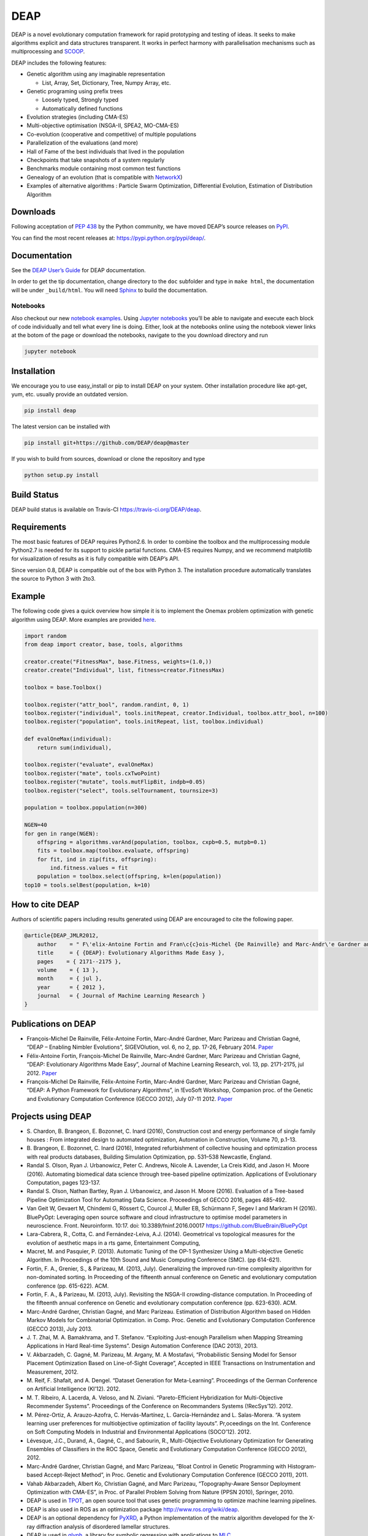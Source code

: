 ====
DEAP
====

.. image:: https://img.shields.io/pypi/v/deap.svg
        :target: https://pypi.python.org/pypi/deap

.. image:: https://travis-ci.org/DEAP/deap.svg?branch=master
        :target: https://travis-ci.org/DEAP/deap
        :alt: Build status

.. image:: https://readthedocs.org/projects/deap/badge/?version=latest
        :target: https://deap.readthedocs.io/en/latest/?badge=latest
        :alt: Documentation Status

.. image:: https://badges.gitter.im/DEAP/deap.svg
        :alt: Join the chat at https://gitter.im/DEAP/deap
        :target: https://gitter.im/DEAP/deap

DEAP is a novel evolutionary computation framework for rapid prototyping
and testing of ideas. It seeks to make algorithms explicit and data
structures transparent. It works in perfect harmony with parallelisation
mechanisms such as multiprocessing and `SCOOP <http://pyscoop.org>`__.

DEAP includes the following features:

-  Genetic algorithm using any imaginable representation

   -  List, Array, Set, Dictionary, Tree, Numpy Array, etc.

-  Genetic programing using prefix trees

   -  Loosely typed, Strongly typed
   -  Automatically defined functions

-  Evolution strategies (including CMA-ES)
-  Multi-objective optimisation (NSGA-II, SPEA2, MO-CMA-ES)
-  Co-evolution (cooperative and competitive) of multiple populations
-  Parallelization of the evaluations (and more)
-  Hall of Fame of the best individuals that lived in the population
-  Checkpoints that take snapshots of a system regularly
-  Benchmarks module containing most common test functions
-  Genealogy of an evolution (that is compatible with
   `NetworkX <https://github.com/networkx/networkx>`__)
-  Examples of alternative algorithms : Particle Swarm Optimization,
   Differential Evolution, Estimation of Distribution Algorithm

Downloads
---------

Following acceptation of `PEP
438 <http://www.python.org/dev/peps/pep-0438/>`__ by the Python
community, we have moved DEAP’s source releases on
`PyPI <https://pypi.python.org>`__.

You can find the most recent releases at:
https://pypi.python.org/pypi/deap/.

Documentation
-------------

See the `DEAP User’s Guide <http://deap.readthedocs.org/>`__ for DEAP
documentation.

In order to get the tip documentation, change directory to the ``doc``
subfolder and type in ``make html``, the documentation will be under
``_build/html``. You will need `Sphinx <http://sphinx.pocoo.org>`__ to
build the documentation.

Notebooks
~~~~~~~~~

Also checkout our new `notebook
examples <https://github.com/DEAP/notebooks>`__. Using `Jupyter
notebooks <http://jupyter.org>`__ you’ll be able to navigate and execute
each block of code individually and tell what every line is doing.
Either, look at the notebooks online using the notebook viewer links at
the botom of the page or download the notebooks, navigate to the you
download directory and run

.. code:: bash

   jupyter notebook

Installation
------------

We encourage you to use easy_install or pip to install DEAP on your
system. Other installation procedure like apt-get, yum, etc. usually
provide an outdated version.

.. code:: bash

   pip install deap

The latest version can be installed with

.. code:: bash

   pip install git+https://github.com/DEAP/deap@master

If you wish to build from sources, download or clone the repository and
type

.. code:: bash

   python setup.py install

Build Status
------------

DEAP build status is available on Travis-CI
https://travis-ci.org/DEAP/deap.

Requirements
------------

The most basic features of DEAP requires Python2.6. In order to combine
the toolbox and the multiprocessing module Python2.7 is needed for its
support to pickle partial functions. CMA-ES requires Numpy, and we
recommend matplotlib for visualization of results as it is fully
compatible with DEAP’s API.

Since version 0.8, DEAP is compatible out of the box with Python 3. The
installation procedure automatically translates the source to Python 3
with 2to3.

Example
-------

The following code gives a quick overview how simple it is to implement
the Onemax problem optimization with genetic algorithm using DEAP. More
examples are provided
`here <http://deap.readthedocs.org/en/master/examples/index.html>`__.

.. code:: python

   import random
   from deap import creator, base, tools, algorithms

   creator.create("FitnessMax", base.Fitness, weights=(1.0,))
   creator.create("Individual", list, fitness=creator.FitnessMax)

   toolbox = base.Toolbox()

   toolbox.register("attr_bool", random.randint, 0, 1)
   toolbox.register("individual", tools.initRepeat, creator.Individual, toolbox.attr_bool, n=100)
   toolbox.register("population", tools.initRepeat, list, toolbox.individual)

   def evalOneMax(individual):
       return sum(individual),

   toolbox.register("evaluate", evalOneMax)
   toolbox.register("mate", tools.cxTwoPoint)
   toolbox.register("mutate", tools.mutFlipBit, indpb=0.05)
   toolbox.register("select", tools.selTournament, tournsize=3)

   population = toolbox.population(n=300)

   NGEN=40
   for gen in range(NGEN):
       offspring = algorithms.varAnd(population, toolbox, cxpb=0.5, mutpb=0.1)
       fits = toolbox.map(toolbox.evaluate, offspring)
       for fit, ind in zip(fits, offspring):
           ind.fitness.values = fit
       population = toolbox.select(offspring, k=len(population))
   top10 = tools.selBest(population, k=10)

How to cite DEAP
----------------

Authors of scientific papers including results generated using DEAP are
encouraged to cite the following paper.

.. code:: xml

   @article{DEAP_JMLR2012, 
       author    = " F\'elix-Antoine Fortin and Fran\c{c}ois-Michel {De Rainville} and Marc-Andr\'e Gardner and Marc Parizeau and Christian Gagn\'e ",
       title     = { {DEAP}: Evolutionary Algorithms Made Easy },
       pages    = { 2171--2175 },
       volume    = { 13 },
       month     = { jul },
       year      = { 2012 },
       journal   = { Journal of Machine Learning Research }
   }

Publications on DEAP
--------------------

-  François-Michel De Rainville, Félix-Antoine Fortin, Marc-André
   Gardner, Marc Parizeau and Christian Gagné, “DEAP – Enabling Nimbler
   Evolutions”, SIGEVOlution, vol. 6, no 2, pp. 17-26, February 2014.
   `Paper <http://goo.gl/tOrXTp>`__
-  Félix-Antoine Fortin, François-Michel De Rainville, Marc-André
   Gardner, Marc Parizeau and Christian Gagné, “DEAP: Evolutionary
   Algorithms Made Easy”, Journal of Machine Learning Research, vol. 13,
   pp. 2171-2175, jul 2012. `Paper <http://goo.gl/amJ3x>`__
-  François-Michel De Rainville, Félix-Antoine Fortin, Marc-André
   Gardner, Marc Parizeau and Christian Gagné, “DEAP: A Python Framework
   for Evolutionary Algorithms”, in !EvoSoft Workshop, Companion proc.
   of the Genetic and Evolutionary Computation Conference (GECCO 2012),
   July 07-11 2012. `Paper <http://goo.gl/pXXug>`__

Projects using DEAP
-------------------

-  S. Chardon, B. Brangeon, E. Bozonnet, C. Inard (2016), Construction
   cost and energy performance of single family houses : From integrated
   design to automated optimization, Automation in Construction, Volume
   70, p.1-13.
-  B. Brangeon, E. Bozonnet, C. Inard (2016), Integrated refurbishment
   of collective housing and optimization process with real products
   databases, Building Simulation Optimization, pp. 531–538 Newcastle,
   England.
-  Randal S. Olson, Ryan J. Urbanowicz, Peter C. Andrews, Nicole A.
   Lavender, La Creis Kidd, and Jason H. Moore (2016). Automating
   biomedical data science through tree-based pipeline optimization.
   Applications of Evolutionary Computation, pages 123-137.
-  Randal S. Olson, Nathan Bartley, Ryan J. Urbanowicz, and Jason H.
   Moore (2016). Evaluation of a Tree-based Pipeline Optimization Tool
   for Automating Data Science. Proceedings of GECCO 2016, pages
   485-492.
-  Van Geit W, Gevaert M, Chindemi G, Rössert C, Courcol J, Muller EB,
   Schürmann F, Segev I and Markram H (2016). BluePyOpt: Leveraging open
   source software and cloud infrastructure to optimise model parameters
   in neuroscience. Front. Neuroinform. 10:17. doi:
   10.3389/fninf.2016.00017 https://github.com/BlueBrain/BluePyOpt
-  Lara-Cabrera, R., Cotta, C. and Fernández-Leiva, A.J. (2014).
   Geometrical vs topological measures for the evolution of aesthetic
   maps in a rts game, Entertainment Computing,
-  Macret, M. and Pasquier, P. (2013). Automatic Tuning of the OP-1
   Synthesizer Using a Multi-objective Genetic Algorithm. In Proceedings
   of the 10th Sound and Music Computing Conference (SMC). (pp 614-621).
-  Fortin, F. A., Grenier, S., & Parizeau, M. (2013, July). Generalizing
   the improved run-time complexity algorithm for non-dominated sorting.
   In Proceeding of the fifteenth annual conference on Genetic and
   evolutionary computation conference (pp. 615-622). ACM.
-  Fortin, F. A., & Parizeau, M. (2013, July). Revisiting the NSGA-II
   crowding-distance computation. In Proceeding of the fifteenth annual
   conference on Genetic and evolutionary computation conference
   (pp. 623-630). ACM.
-  Marc-André Gardner, Christian Gagné, and Marc Parizeau. Estimation of
   Distribution Algorithm based on Hidden Markov Models for
   Combinatorial Optimization. in Comp. Proc. Genetic and Evolutionary
   Computation Conference (GECCO 2013), July 2013.
-  J. T. Zhai, M. A. Bamakhrama, and T. Stefanov. “Exploiting
   Just-enough Parallelism when Mapping Streaming Applications in Hard
   Real-time Systems”. Design Automation Conference (DAC 2013), 2013.
-  V. Akbarzadeh, C. Gagné, M. Parizeau, M. Argany, M. A Mostafavi,
   “Probabilistic Sensing Model for Sensor Placement Optimization Based
   on Line-of-Sight Coverage”, Accepted in IEEE Transactions on
   Instrumentation and Measurement, 2012.
-  M. Reif, F. Shafait, and A. Dengel. “Dataset Generation for
   Meta-Learning”. Proceedings of the German Conference on Artificial
   Intelligence (KI’12). 2012.
-  M. T. Ribeiro, A. Lacerda, A. Veloso, and N. Ziviani.
   “Pareto-Efficient Hybridization for Multi-Objective Recommender
   Systems”. Proceedings of the Conference on Recommanders Systems
   (!RecSys’12). 2012.
-  M. Pérez-Ortiz, A. Arauzo-Azofra, C. Hervás-Martínez, L.
   García-Hernández and L. Salas-Morera. “A system learning user
   preferences for multiobjective optimization of facility layouts”.
   Pr,oceedings on the Int. Conference on Soft Computing Models in
   Industrial and Environmental Applications (SOCO’12). 2012.
-  Lévesque, J.C., Durand, A., Gagné, C., and Sabourin, R.,
   Multi-Objective Evolutionary Optimization for Generating Ensembles of
   Classifiers in the ROC Space, Genetic and Evolutionary Computation
   Conference (GECCO 2012), 2012.
-  Marc-André Gardner, Christian Gagné, and Marc Parizeau, “Bloat
   Control in Genetic Programming with Histogram-based Accept-Reject
   Method”, in Proc. Genetic and Evolutionary Computation Conference
   (GECCO 2011), 2011.
-  Vahab Akbarzadeh, Albert Ko, Christian Gagné, and Marc Parizeau,
   “Topography-Aware Sensor Deployment Optimization with CMA-ES”, in
   Proc. of Parallel Problem Solving from Nature (PPSN 2010), Springer,
   2010.
-  DEAP is used in `TPOT <https://github.com/rhiever/tpot>`__, an open
   source tool that uses genetic programming to optimize machine
   learning pipelines.
-  DEAP is also used in ROS as an optimization package
   http://www.ros.org/wiki/deap.
-  DEAP is an optional dependency for
   `PyXRD <https://github.com/mathijs-dumon/PyXRD>`__, a Python
   implementation of the matrix algorithm developed for the X-ray
   diffraction analysis of disordered lamellar structures.
-  DEAP is used in `glyph <https://github.com/Ambrosys/glyph>`__, a
   library for symbolic regression with applications to
   `MLC <https://en.wikipedia.org/wiki/Machine_learning_control>`__.

If you want your project listed here, send us a link and a brief
description and we’ll be glad to add it.
